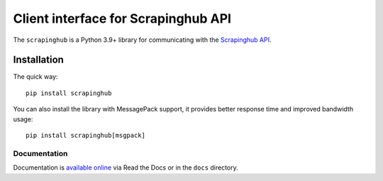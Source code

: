 ====================================
Client interface for Scrapinghub API
====================================

.. image:: https://img.shields.io/pypi/v/scrapinghub.svg
   :target: https://pypi.org/project/scrapinghub

.. image:: https://img.shields.io/pypi/pyversions/scrapinghub.svg
   :target: https://pypi.org/project/scrapinghub

.. image:: https://github.com/scrapinghub/python-scrapinghub/actions/workflows/main.yml/badge.svg
   :target: https://github.com/scrapinghub/python-scrapinghub/actions/workflows/main.yml

.. image:: https://codecov.io/gh/scrapinghub/python-scrapinghub/branch/master/graph/badge.svg
   :target: https://app.codecov.io/gh/scrapinghub/python-scrapinghub

The ``scrapinghub`` is a Python 3.9+ library for communicating with the
`Scrapinghub API`_.


Installation
============

The quick way::

    pip install scrapinghub

You can also install the library with MessagePack support, it provides better
response time and improved bandwidth usage::

    pip install scrapinghub[msgpack]


Documentation
-------------

Documentation is `available online`_ via Read the Docs or in the ``docs`` directory.


.. _Scrapinghub API: https://doc.scrapinghub.com/scrapy-cloud.html#scrapycloud
.. _available online: https://python-scrapinghub.readthedocs.io/
